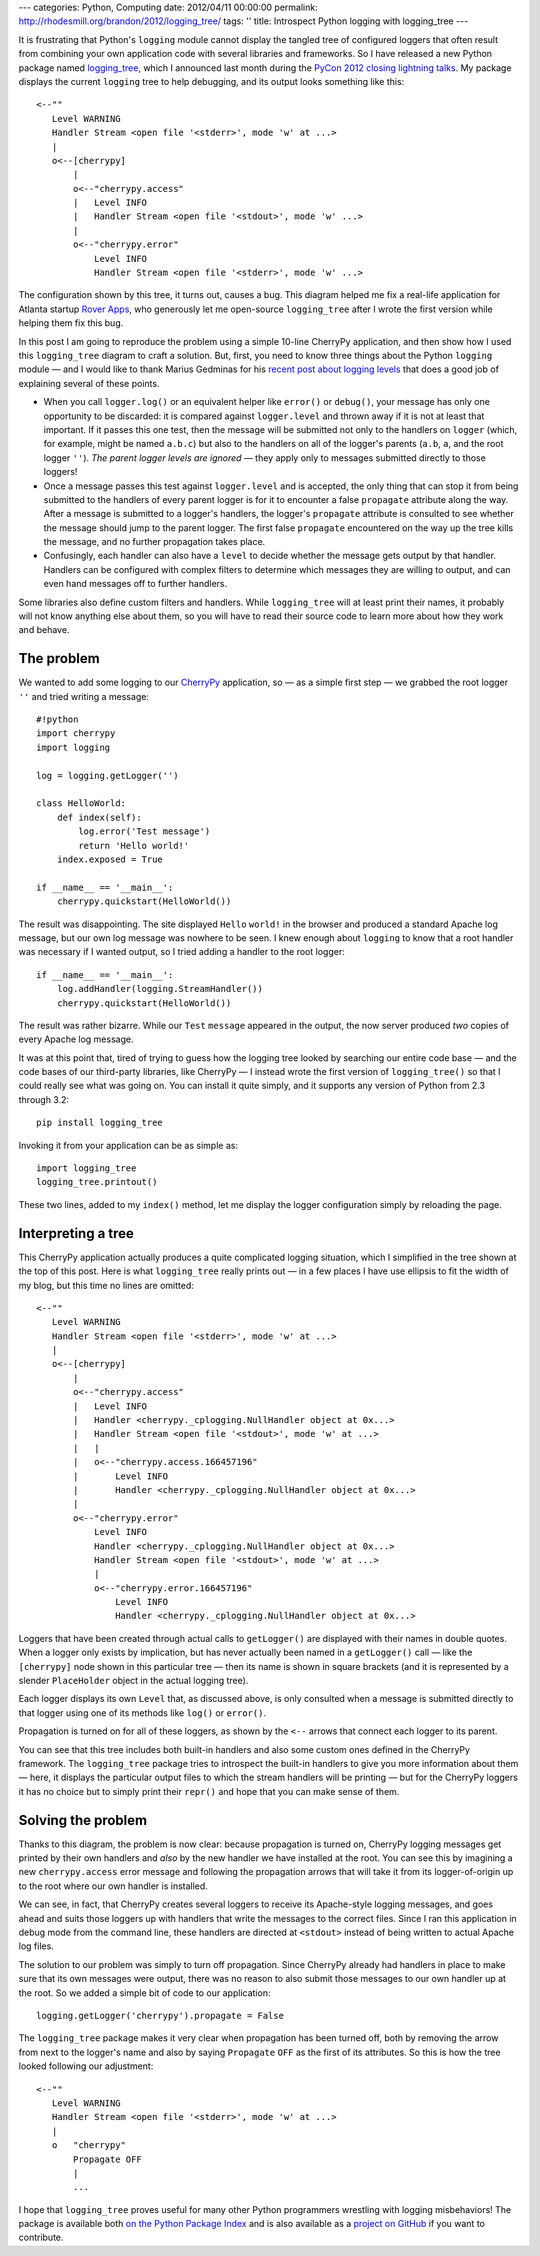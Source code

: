 ---
categories: Python, Computing
date: 2012/04/11 00:00:00
permalink: http://rhodesmill.org/brandon/2012/logging_tree/
tags: ''
title: Introspect Python logging with logging_tree
---

It is frustrating that Python's ``logging`` module
cannot display the tangled tree of configured loggers
that often result from combining your own application code
with several libraries and frameworks.
So I have released a new Python package named
`logging_tree <http://pypi.python.org/pypi/logging_tree>`_,
which I announced last month during the
`PyCon 2012 <https://us.pycon.org/2012/>`_
`closing lightning talks <http://pyvideo.org/video/721/sunday-afternoon-lightning-talks-90-minutes>`_.
My package displays the current ``logging`` tree to help debugging,
and its output looks something like this::

    <--""
       Level WARNING
       Handler Stream <open file '<stderr>', mode 'w' at ...>
       |
       o<--[cherrypy]
           |
           o<--"cherrypy.access"
           |   Level INFO
           |   Handler Stream <open file '<stdout>', mode 'w' ...>
           |
           o<--"cherrypy.error"
               Level INFO
               Handler Stream <open file '<stderr>', mode 'w' ...>

The configuration shown by this tree, it turns out, causes a bug.
This diagram helped me fix a real-life application
for Atlanta startup `Rover Apps <http://roverapps.com/>`_,
who generously let me open-source ``logging_tree``
after I wrote the first version while helping them fix this bug.

In this post I am going to reproduce the problem
using a simple 10-line CherryPy application,
and then show how I used this ``logging_tree`` diagram
to craft a solution.
But, first, you need to know three things
about the Python ``logging`` module —
and I would like to thank Marius Gedminas for his
`recent post about logging levels <http://mg.pov.lt/blog/logging-levels>`_
that does a good job of explaining several of these points.

.. more

* When you call ``logger.log()`` or an equivalent helper
  like ``error()`` or ``debug()``,
  your message has only one opportunity to be discarded:
  it is compared against ``logger.level``
  and thrown away if it is not at least that important.
  If it passes this one test,
  then the message will be submitted not only
  to the handlers on ``logger``
  (which, for example, might be named ``a.b.c``)
  but also to the handlers on all of the logger's parents
  (``a.b``, ``a``, and the root logger ``''``).
  *The parent logger levels are ignored* —
  they apply only to messages submitted directly to those loggers!

* Once a message passes this test against ``logger.level``
  and is accepted,
  the only thing that can stop it from being submitted
  to the handlers of every parent logger
  is for it to encounter a false ``propagate`` attribute along the way.
  After a message is submitted to a logger's handlers,
  the logger's ``propagate`` attribute is consulted
  to see whether the message should jump to the parent logger.
  The first false ``propagate`` encountered on the way up the tree
  kills the message, and no further propagation takes place.

* Confusingly, each handler can also have a ``level``
  to decide whether the message gets output by that handler.
  Handlers can be configured with complex filters
  to determine which messages they are willing to output,
  and can even hand messages off to further handlers.

Some libraries also define custom filters and handlers.
While ``logging_tree`` will at least print their names,
it probably will not know anything else about them,
so you will have to read their source code
to learn more about how they work and behave.

The problem
-----------

We wanted to add some logging to our
`CherryPy <http://cherrypy.org/>`_ application,
so — as a simple first step — we grabbed the root logger ``''``
and tried writing a message::

    #!python
    import cherrypy
    import logging

    log = logging.getLogger('')

    class HelloWorld:
        def index(self):
            log.error('Test message')
            return 'Hello world!'
        index.exposed = True

    if __name__ == '__main__':
        cherrypy.quickstart(HelloWorld())

The result was disappointing.
The site displayed ``Hello`` ``world!`` in the browser
and produced a standard Apache log message,
but our own log message was nowhere to be seen.
I knew enough about ``logging`` to know that
a root handler was necessary if I wanted output,
so I tried adding a handler to the root logger::

    if __name__ == '__main__':
        log.addHandler(logging.StreamHandler())
        cherrypy.quickstart(HelloWorld())

The result was rather bizarre.
While our ``Test`` ``message`` appeared in the output,
the now server produced *two* copies of every Apache log message.

It was at this point that,
tired of trying to guess how the logging tree looked
by searching our entire code base —
and the code bases of our third-party libraries, like CherryPy —
I instead wrote the first version of ``logging_tree()``
so that I could really see what was going on.
You can install it quite simply,
and it supports any version of Python from 2.3 through 3.2::

    pip install logging_tree

Invoking it from your application can be as simple as::

    import logging_tree
    logging_tree.printout()

These two lines, added to my ``index()`` method,
let me display the logger configuration simply by reloading the page.

Interpreting a tree
-------------------

This CherryPy application actually produces
a quite complicated logging situation,
which I simplified in the tree shown at the top of this post.
Here is what ``logging_tree`` really prints out —
in a few places I have use ellipsis to fit the width of my blog,
but this time no lines are omitted::

 <--""
    Level WARNING
    Handler Stream <open file '<stderr>', mode 'w' at ...>
    |
    o<--[cherrypy]
        |
        o<--"cherrypy.access"
        |   Level INFO
        |   Handler <cherrypy._cplogging.NullHandler object at 0x...>
        |   Handler Stream <open file '<stdout>', mode 'w' at ...>
        |   |
        |   o<--"cherrypy.access.166457196"
        |       Level INFO
        |       Handler <cherrypy._cplogging.NullHandler object at 0x...>
        |
        o<--"cherrypy.error"
            Level INFO
            Handler <cherrypy._cplogging.NullHandler object at 0x...>
            Handler Stream <open file '<stdout>', mode 'w' at ...>
            |
            o<--"cherrypy.error.166457196"
                Level INFO
                Handler <cherrypy._cplogging.NullHandler object at 0x...>

Loggers that have been created through actual calls to ``getLogger()``
are displayed with their names in double quotes.
When a logger only exists by implication,
but has never actually been named in a ``getLogger()`` call —
like the ``[cherrypy]`` node shown in this particular tree —
then its name is shown in square brackets
(and it is represented by a slender ``PlaceHolder`` object
in the actual logging tree).

Each logger displays its own ``Level`` that, as discussed above,
is only consulted when a message is submitted directly to that logger
using one of its methods like ``log()`` or ``error()``.

Propagation is turned on for all of these loggers,
as shown by the ``<--`` arrows that connect each logger to its parent.

You can see that this tree includes both built-in handlers
and also some custom ones defined in the CherryPy framework.
The ``logging_tree`` package tries to introspect the built-in handlers
to give you more information about them —
here, it displays the particular output files
to which the stream handlers will be printing —
but for the CherryPy loggers it has no choice
but to simply print their ``repr()``
and hope that you can make sense of them.

Solving the problem
-------------------

Thanks to this diagram, the problem is now clear:
because propagation is turned on,
CherryPy logging messages get printed by their own handlers
and *also* by the new handler we have installed at the root.
You can see this by imagining a new ``cherrypy.access`` error message
and following the propagation arrows that will take it from its
logger-of-origin up to the root where our own handler is installed.

We can see, in fact, that CherryPy creates several loggers
to receive its Apache-style logging messages,
and goes ahead and suits those loggers up with handlers
that write the messages to the correct files.
Since I ran this application in debug mode from the command line,
these handlers are directed at ``<stdout>``
instead of being written to actual Apache log files.

The solution to our problem was simply to turn off propagation.
Since CherryPy already had handlers in place
to make sure that its own messages were output,
there was no reason to also submit those messages
to our own handler up at the root.
So we added a simple bit of code to our application::

    logging.getLogger('cherrypy').propagate = False

The ``logging_tree`` package makes it very clear
when propagation has been turned off,
both by removing the arrow from next to the logger's name
and also by saying ``Propagate`` ``OFF`` as the first of its attributes.
So this is how the tree looked following our adjustment::

    <--""
       Level WARNING
       Handler Stream <open file '<stderr>', mode 'w' at ...>
       |
       o   "cherrypy"
           Propagate OFF
           |
           ...

I hope that ``logging_tree`` proves useful
for many other Python programmers wrestling
with logging misbehaviors!
The package is available both
`on the Python Package Index <http://pypi.python.org/pypi/logging_tree>`_
and is also available as a
`project on GitHub <https://github.com/brandon-rhodes/logging_tree>`_
if you want to contribute.
